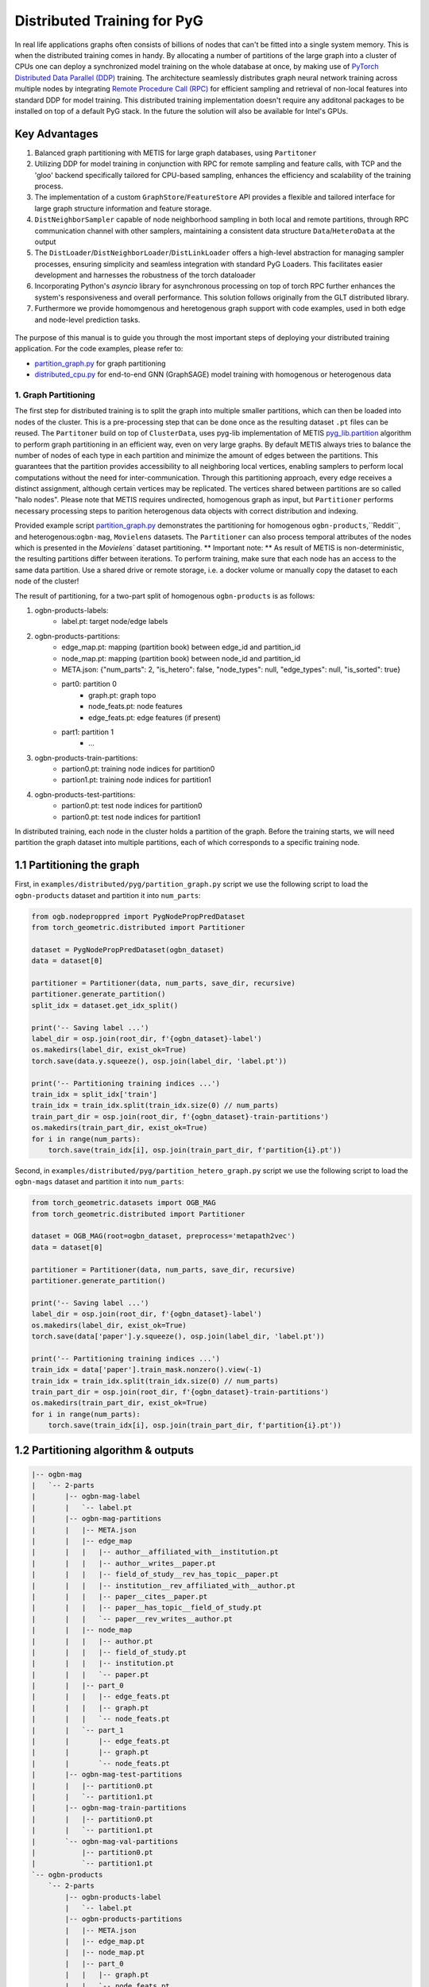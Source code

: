 Distributed Training for PyG
=================================================

In real life applications graphs often consists of billions of nodes that can't be fitted into a single system memory. This is when the distributed training comes in handy. By allocating a number of partitions of the large graph into a cluster of CPUs one can deploy a synchronized model training on the whole database at once, by making use of `PyTorch Distributed Data Parallel (DDP) <https://pytorch.org/docs/stable/notes/ddp.html>`_ training. The architecture seamlessly distributes graph neural network training across multiple nodes by integrating `Remote Procedure Call (RPC) <https://pytorch.org/docs/stable/rpc.html>`_ for efficient sampling and retrieval of non-local features into standard DDP for model training. This distributed training implementation doesn't require any additonal packages to be installed on top of a default PyG stack. In the future the solution will also be available for Intel's GPUs.

Key Advantages
~~~~~~~~~~~~~~~~~~~~~~~~~~~~~~~
.. (TODO: add links)
#. Balanced graph partitioning with METIS for large graph databases, using ``Partitoner``
#. Utilizing DDP for model training in conjunction with RPC for remote sampling and feature calls, with TCP and the 'gloo' backend specifically tailored for CPU-based sampling, enhances the efficiency and scalability of the training process.
#. The implementation of a custom ``GraphStore``/``FeatureStore`` API provides a flexible and tailored interface for large graph structure information and feature storage.
#. ``DistNeighborSampler`` capable of node neighborhood sampling in both local and remote partitions, through RPC communication channel with other samplers, maintaining a consistent data structure ``Data``/``HeteroData`` at the output
#. The ``DistLoader``/``DistNeighborLoader``/``DistLinkLoader`` offers a high-level abstraction for managing sampler processes, ensuring simplicity and seamless integration with standard PyG Loaders. This facilitates easier development and harnesses the robustness of the torch dataloader
#. Incorporating Python's `asyncio` library for asynchronous processing on top of torch RPC further enhances the system's responsiveness and overall performance. This solution follows originally from the GLT distributed library.
#. Furthermore we provide homomgenous and heretogenous graph support with code examples, used in both edge and node-level prediction tasks.

.. figure:: ../_static/thumbnails/distribute_pyg_flow.png
  :align: center
  :width: 70%

                                                          Figure 1  Key ideas for distributed PyG

The purpose of this manual is to guide you through the most important steps of deploying your distributed training application. For the code examples, please refer to:

* `partition_graph.py <https://github.com/pyg-team/pytorch_geometric/blob/master/examples/distributed/pyg/partition_graph.py>`_ for graph partitioning
* `distributed_cpu.py <https://github.com/pyg-team/pytorch_geometric/blob/master/examples/distributed/pyg/distributed_cpu.py>`_ for end-to-end GNN (GraphSAGE) model training with homogenous or heterogenous data


1. Graph Partitioning
--------------------------------------

The first step for distributed training is to split the graph into multiple smaller partitions, which can then be loaded into nodes of the cluster. This is a pre-processing step that can be done once as the resulting dataset ``.pt`` files can be reused. The ``Partitoner`` build on top of ``ClusterData``, uses pyg-lib implementation of METIS `pyg_lib.partition <https://pyg-lib.readthedocs.io/en/latest/modules/partition.html>`_ algorithm to perform graph partitioning in an efficient way, even on very large graphs. By default METIS always tries to balance the number of nodes of each type in each partition and minimize the amount of edges between the partitions. This guarantees that the partition provides accessibility to all neighboring local vertices, enabling samplers to perform local computations without the need for inter-communication. Through this partitioning approach, every edge receives a distinct assignment, although certain vertices may be replicated. The vertices shared between partitions are so called "halo nodes".
Please note that METIS requires undirected, homogenous graph as input, but ``Partitioner`` performs necessary processing steps to parition heterogenous data objects with correct distribution and indexing.

.. DGL metis figure goes here

Provided example script `partition_graph.py <https://github.com/pyg-team/pytorch_geometric/blob/master/examples/distributed/pyg/partition_graph.py>`_ demonstrates the partitioning for homogenous ``ogbn-products``,``Reddit``, and heterogenous:``ogbn-mag``, ``Movielens`` datasets.
The ``Partitioner`` can also process temporal attributes of the nodes which is presented in the `Movielens`` dataset partitioning.
** Important note: **
As result of METIS is non-deterministic, the resulting partitions differ between iterations. To perform training, make sure that each node has an access to the same data partition. Use a shared drive or remote storage, i.e. a docker volume or manually copy the dataset to each node of the cluster!

The result of partitioning, for a two-part split of homogenous ``ogbn-products`` is as follows:

#. ogbn-products-labels:
    * label.pt:   target node/edge labels
#. ogbn-products-partitions:
    * edge_map.pt:   mapping (partition book) between edge_id and partition_id
    * node_map.pt:   mapping (partition book) between node_id and partition_id
    * META.json:  {"num_parts": 2, "is_hetero": false, "node_types": null, "edge_types": null, "is_sorted": true}
    * part0:      partition 0
        * graph.pt:     graph topo
        * node_feats.pt:   node features
        * edge_feats.pt:   edge features (if present)
    * part1:      partition 1
        * ...
#. ogbn-products-train-partitions:
    * partion0.pt:  training node indices for partition0
    * partion1.pt:  training node indices for partition1
#. ogbn-products-test-partitions:
    * partion0.pt:  test node indices for partition0
    * partion0.pt:  test node indices for partition1


In distributed training, each node in the cluster holds a partition of the graph. Before the training starts, we will need partition the graph dataset into multiple partitions, each of which corresponds to a specific training node.

1.1 Partitioning the graph
~~~~~~~~~~~~~~~~~~~~~~~~~~~~~~~

First, in ``examples/distributed/pyg/partition_graph.py`` script we use the following script to load the ``ogbn-products`` dataset and partition it into ``num_parts``:

.. code-block:: python

    from ogb.nodeproppred import PygNodePropPredDataset
    from torch_geometric.distributed import Partitioner

    dataset = PygNodePropPredDataset(ogbn_dataset)
    data = dataset[0]

    partitioner = Partitioner(data, num_parts, save_dir, recursive)
    partitioner.generate_partition()
    split_idx = dataset.get_idx_split()

    print('-- Saving label ...')
    label_dir = osp.join(root_dir, f'{ogbn_dataset}-label')
    os.makedirs(label_dir, exist_ok=True)
    torch.save(data.y.squeeze(), osp.join(label_dir, 'label.pt'))

    print('-- Partitioning training indices ...')
    train_idx = split_idx['train']
    train_idx = train_idx.split(train_idx.size(0) // num_parts)
    train_part_dir = osp.join(root_dir, f'{ogbn_dataset}-train-partitions')
    os.makedirs(train_part_dir, exist_ok=True)
    for i in range(num_parts):
        torch.save(train_idx[i], osp.join(train_part_dir, f'partition{i}.pt'))

Second, in ``examples/distributed/pyg/partition_hetero_graph.py`` script we use the following script to load the ``ogbn-mags`` dataset and partition it into ``num_parts``:

.. code-block:: python

    from torch_geometric.datasets import OGB_MAG
    from torch_geometric.distributed import Partitioner

    dataset = OGB_MAG(root=ogbn_dataset, preprocess='metapath2vec')
    data = dataset[0]

    partitioner = Partitioner(data, num_parts, save_dir, recursive)
    partitioner.generate_partition()

    print('-- Saving label ...')
    label_dir = osp.join(root_dir, f'{ogbn_dataset}-label')
    os.makedirs(label_dir, exist_ok=True)
    torch.save(data['paper'].y.squeeze(), osp.join(label_dir, 'label.pt'))

    print('-- Partitioning training indices ...')
    train_idx = data['paper'].train_mask.nonzero().view(-1)
    train_idx = train_idx.split(train_idx.size(0) // num_parts)
    train_part_dir = osp.join(root_dir, f'{ogbn_dataset}-train-partitions')
    os.makedirs(train_part_dir, exist_ok=True)
    for i in range(num_parts):
        torch.save(train_idx[i], osp.join(train_part_dir, f'partition{i}.pt'))


1.2 Partitioning algorithm & outputs
~~~~~~~~~~~~~~~~~~~~~~~~~~~~~~~~~~~~~~~
.. code-block:: python

    |-- ogbn-mag
    |   `-- 2-parts
    |       |-- ogbn-mag-label
    |       |   `-- label.pt
    |       |-- ogbn-mag-partitions
    |       |   |-- META.json
    |       |   |-- edge_map
    |       |   |   |-- author__affiliated_with__institution.pt
    |       |   |   |-- author__writes__paper.pt
    |       |   |   |-- field_of_study__rev_has_topic__paper.pt
    |       |   |   |-- institution__rev_affiliated_with__author.pt
    |       |   |   |-- paper__cites__paper.pt
    |       |   |   |-- paper__has_topic__field_of_study.pt
    |       |   |   `-- paper__rev_writes__author.pt
    |       |   |-- node_map
    |       |   |   |-- author.pt
    |       |   |   |-- field_of_study.pt
    |       |   |   |-- institution.pt
    |       |   |   `-- paper.pt
    |       |   |-- part_0
    |       |   |   |-- edge_feats.pt
    |       |   |   |-- graph.pt
    |       |   |   `-- node_feats.pt
    |       |   `-- part_1
    |       |       |-- edge_feats.pt
    |       |       |-- graph.pt
    |       |       `-- node_feats.pt
    |       |-- ogbn-mag-test-partitions
    |       |   |-- partition0.pt
    |       |   `-- partition1.pt
    |       |-- ogbn-mag-train-partitions
    |       |   |-- partition0.pt
    |       |   `-- partition1.pt
    |       `-- ogbn-mag-val-partitions
    |           |-- partition0.pt
    |           `-- partition1.pt
    `-- ogbn-products
        `-- 2-parts
            |-- ogbn-products-label
            |   `-- label.pt
            |-- ogbn-products-partitions
            |   |-- META.json
            |   |-- edge_map.pt
            |   |-- node_map.pt
            |   |-- part_0
            |   |   |-- graph.pt
            |   |   `-- node_feats.pt
            |   `-- part_1
            |       |-- graph.pt
            |       `-- node_feats.pt
            |-- ogbn-products-test-partitions
            |   |-- partition0.pt
            |   `-- partition1.pt
            |-- ogbn-products-train-partitions
            |   |-- partition0.pt
            |   `-- partition1.pt
            `-- ogbn-products-val-partitions
                |-- partition0.pt
                `-- partition1.pt

We used metis algorithm to do the partition work with the PyG's ClusterData API. During the partition we keep the halonode when cutting the edges with another partition as shown in the figure above.

Under the partition folder there are four folders:

1) labels:
  + label.pt:   labels

2) partition:
  + edge_map.pt:   partition book between edge_id and partition_id
  + node_map.pt:   partition book between node_id and partition_id
  + META.json:  {'num_parts': 2, 'is_hetero': false, 'node_types': self.node_types, 'edge_types': self.edge_types, 'is_sorted': true }
  + part0:      partition 0

    - graph.pt:     graph topo
    - node_feats.pt:   node features
    - edge_feats.pt:   edge features
  + part1:      partition 1

    - graph.pt:     graph topo
    - node_feats.pt:   node features
    - edge_feats.pt:   edge features
3) training:
  + partion0.pt:  training seeds for partition0
  + partion1.pt:  training seeds for partition1

4) test:
  + partion0.pt:  test seeds for partition0
  + partion0.pt:  test seeds for partition1


In distributed training, each node in the cluster holds a partition of the graph. Before the training starts, we will need partition the graph dataset into multiple partitions, each of which corresponds to a specific training node.




2. LocalGraphStore and LocalFeatureStore
----------------------------------------

.. figure:: ../_static/thumbnails/distribute_graph_feature_store.png
  :align: center
  :width: 70%

2.1 Architecture for LGS/LFS
~~~~~~~~~~~~~~~~~~~~~~~~~~~~~~~

1) LocalGraphStore

There are three parts for LocalGraphStore:

+ Graph Stores:

  - graph topology, edge IDs, and parition information like num_partitions, partition_idx, node_pb (node partition book), edge_pb (edge partition book), partition_meta, partition label

+ APIs for PyG Data:

  - API function ``from_data()`` is to creates a local graph store from a homogeneous PyG graph
  - API function ``from_hetero_data()`` is to creates a local graph store from a heterogeneous PyG graph


+ API for Partition:

  - API function ``from_partition()`` is to creates a local graph store from one PyG data partition.


2) LocalFeatureStore

There are four parts for LocalGraphStore:

+ Features Stores:

  - node/edge features, node IDs, and parition information like num_partitions, partition_idx, node_pb (node partition book), edge_pb (edge partition book), partition_meta, partition label

+ APIs for PyG Data:

  - API function ``from_data()`` is to creates a local feature store from homogeneous PyG tensors
  - API function ``from_hetero_data()`` is to creates a local feature store from heterogeneous PyG tensors


+ API for Partition:

  - API function ``from_partition()`` is to creates a local feature store from one PyG data partition.

+ API for feature lookup

  - API function ``lookup_features()`` is to lookup the features from local partition and remote partitions which will include the sub-apis of ``_remote_lookup_features()`` and ``_local_lookup_features()``.




2.2 Loading partition into Stores
~~~~~~~~~~~~~~~~~~~~~~~~~~~~~~~~~~~

Based on the above APIs from LFS/LGS you can load the partitions into graphstore/featurestore over the multiple nodes as below code:

.. code-block:: python

    # load partition into graph
    graph = LocalGraphStore.from_partition(
        osp.join(root_dir, f'{dataset_name}-partitions'), node_rank)
    edge_attrs = graph.get_all_edge_attrs()

    # load partition into feature
    feature = LocalFeatureStore.from_partition(
        osp.join(root_dir, f'{dataset_name}-partitions'), node_rank)

    # load partition information
    (meta, num_partitions, partition_idx, node_pb,
     edge_pb) = load_partition_info(
         osp.join(root_dir, f'{dataset_name}-partitions'), node_rank)

    # setup the partition information in graph
    graph.num_partitions = num_partitions
    graph.partition_idx = partition_idx
    graph.node_pb = node_pb
    graph.edge_pb = edge_pb
    graph.meta = meta

    # setup the partition information in feature
    feature.num_partitions = num_partitions
    feature.partition_idx = partition_idx
    feature.node_feat_pb = node_pb
    feature.edge_feat_pb = edge_pb
    feature.feature_pb = node_pb
    feature.meta = meta

    # load the label file and put into graph as labels
    if node_label_file is not None:
        if isinstance(node_label_file, dict):
            whole_node_labels = {}
            for ntype, file in node_label_file.items():
                whole_node_labels[ntype] = torch.load(file)
        else:
            whole_node_labels = torch.load(node_label_file)
    node_labels = whole_node_labels
    graph.labels = node_labels

    partition_data = (feature, graph)

At the same time we also store the partition information like num_partitions, partition_idx, node_pb (node partition book), edge_pb (edge partition book), partition_meta, partition label into graphstore/featurestore. Finally we construct one tuple structure to provide the input for the DistNeighborLoader/DistNeighborSampler like (featurestore, graphstore).



3. Torch RPC and dist Context
---------------------------------------------------

In the distributed pyg two torch.distributed parallel technologies are used:

+ ``torch.distributed.ddp`` used for data parallel on training side
+ ``torch.distributed.rpc`` for remote sampling over multiple nodes. there are two times to use RPC in distributed sampling:

  - Node sampling over different partitions belong to different nodes
  - Feature looking up over the different nodes

Here we used the torch.distributed.rpc instead of gRPC, etc because torch.distributed.rpc already understand tensor type data. Some other RPC like gRPC need to serialize /digitalize the json or other user data into tensor type which will put more serialize/digitalize overhead in loss backward for gradient communication.


.. code-block:: python

    # Initialize distributed context.
    current_ctx = DistContext(
        world_size=num_nodes * num_training_procs_per_node,
        rank=node_rank * num_training_procs_per_node + local_proc_rank,
        global_world_size=num_nodes * num_training_procs_per_node,
        global_rank=node_rank * num_training_procs_per_node + local_proc_rank,
        group_name='distributed-sage-supervised-trainer')
    current_device = torch.device('cpu')
    rpc_worker_names = {}

    # Initialize DDP training process group.
    torch.distributed.init_process_group(
        backend='gloo', rank=current_ctx.rank,
        world_size=current_ctx.world_size,
        init_method='tcp://{}:{}'.format(master_addr, training_pg_master_port))

Distributed class ``DistContext`` is used to contain the distributed information like world_size, rank, global_world_size, global_rank, group_name, etc which is easy for distributed communication.

In the ``torch.distributed.ddp`` communication we support all kinds of backend, like NCCL, Gloo, MPI, etc.




4. Distributed NeighborLoader
------------------------------------

.. figure:: ../_static/thumbnails/distribute_neighborloader.png
  :align: center
  :width: 70%


Distributed class ``DistNeighborLoader`` is used to provide batch-sized data for distributed trainer. This class will have the input of data partition, num_neighbors, train_idx, batch_size, shuffle flag, device, number of sampler workers, master addr/port for ddp, context and rpc_worker_names, etc.

As the DistNeighborLoader architecture shown above there are the separate processes for sampler and trainer.

+ **Main process**:   cover the loading of data partition, distloader and model training, etc
+ **Sampler process**: cover the distNeighborSampler and message queue like here we used ``torch.mp.queue`` to send the sampler message from one process to another.

The working flow is from load partition into graphstore/featurestore, distNeighborSampler with local and remote sampling,  sampled nodes/features to be formed into PyG data for dataloader and finally into trainer for training.

.. figure:: ../_static/thumbnails/distribute_distloader.png
  :align: center
  :width: 40%

Distributed class ``DistLoader`` is used to create distributed data loading routines like initializing the parameters of current_ctx, rpc_worker_names, master_addr/port, channel, num_rpc_threads, num_workers, etc and then at the same time will initialize the context/rpc for distributed sampling based on ``worker_init_fn``.

Distributed class ``NodeLoader`` is used to do the distributed node sampling and feature collection from local/remotely based on the function of ``collate_fn`` and ``filter_fn`` in ``NodeLoader`` and finally formed sampled results into PyG data for dataloader output.


There are several key features for ``DistNeighborLoader`` and  ``DistLoader``:

+ ``DistNeighborLoader`` inherits all basic functionality from PyG Loaders and rely on PyTorch multiprocessing backend with modified ``_worker_loop`` arguments.
+ Modified args passed to the ``worker_init_fn`` control process initialization and closing behaviors, i.e. establish RPC and close it at process exit.
+ Each loader handles a number (num_workers) of spawned sampler subprocesses that exchange data through RPC.
+ RPC requests can be executed in synchronous or asynchronous manner with asyncio module.
+ ``DistLoader`` consumes input in custom format (``LocalFeatureStore``, ``LocalGraphStore``) and outputs standard Data\HeteroData object.
+ The same principles apply to ``DistLinkNeighborLoader``


.. code-block:: python

    # setup the train seeds for the loader
    train_idx = train_idx.split(
        train_idx.size(0) // num_training_procs_per_node)[local_proc_rank]

    num_neighbors = [15, 10, 5]
    # Create distributed neighbor loader for training
    train_loader = pyg_dist.DistNeighborLoader(
        data=partition_data, num_neighbors=num_neighbors,
        input_nodes=train_idx, batch_size=batch_size, shuffle=True,
        device=torch.device('cpu'), num_workers=num_workers,
        concurrency=concurrency, master_addr=master_addr,
        master_port=train_loader_master_port, async_sampling=True,
        filter_per_worker=False, current_ctx=current_ctx,
        rpc_worker_names=rpc_worker_names)

    # setup the train seeds for the loader
    test_idx = test_idx.split(test_idx.size(0) //
                              num_training_procs_per_node)[local_proc_rank]

    # Create distributed neighbor loader for testing.
    test_loader = pyg_dist.DistNeighborLoader(
        data=partition_data, num_neighbors=num_neighbors, input_nodes=test_idx,
        batch_size=batch_size, shuffle=True, device=torch.device('cpu'),
        num_workers=num_workers, concurrency=concurrency,
        master_addr=master_addr, master_port=test_loader_master_port,
        async_sampling=True, filter_per_worker=False, current_ctx=current_ctx,
        rpc_worker_names=rpc_worker_names)

    # Define model and optimizer.
    model = GraphSAGE(
        in_channels=in_channels,
        hidden_channels=256,
        num_layers=3,
        out_channels=out_channels,
    ).to(current_device)
    model = DistributedDataParallel(model)
    optimizer = torch.optim.Adam(model.parameters(), lr=0.004)

    # Train and test.
    f = open(f'dist_train_sage_for_homo_rank{node_rank}.txt', 'a+')
    for epoch in range(0, epochs):
        model.train()
        pbar = tqdm(total=train_idx.size(0))
        start = time.time()
        for i, batch in enumerate(train_loader):
            if i == 0:
                pbar.set_description(f'Epoch {epoch:02d}')
            optimizer.zero_grad()
            out = model(
                batch.x,
                batch.edge_index)[:batch.batch_size].log_softmax(dim=-1)
            loss = F.nll_loss(out, batch.y[:batch.batch_size])
            loss.backward()
            optimizer.step()
            if i == len(train_loader) - 1:
                torch.distributed.barrier()
            pbar.update(batch_size)
        pbar.close()






5. Distributed Sampling
---------------------------------------------------

The figure below shows the architecture of the deployment mode:


.. figure:: ../_static/thumbnails/distribute_arch.png
  :align: center
  :width: 70%

There are two communication groups. One is ddp group used for distributed training. Another is rpc group used for distributed sampling including node sampling and feature collection over multiple partitions.

From this diagram there are two nodes and each node will load one partition in graphstore/featurestore for their respective partition.


distributed training in PyG has two basic roles: sampler and trainer:

- **Sampler Process** creates the distributed sampler for distributed neighbor sampling and feature collection based on torch.distributed.rpc.
  The sampled results will be sent to the sampling message channel to be consumed by trainers.

- **Trainer Process** corresponds to a participant of PyTorch's DDP training, loads sampled results from the sampling message channel, and conducts model training.



The working flow is -

+ **distributed node sampling**:  Based on training seeds (some seeds are in local and some are in remote nodes) the distributed node sampling will be performed. After the local sampling and remote sampling under these seeds the sampling results will be merged.

+ **distributed feature lookup**: Based on the sampled global node ids (some are in local and some are in remote nodes) the distributed feature lookup still will be performance. Finally the local/remote features will be merged also.

+ **form into PyG data format**:  Based on sampled nodes/features these sampled messages will be formed into PyG data as dataloader output for trainer input.




The key code structure of distributed class ``DistNeighborSampler`` shown as below.

The key steps for distributed node sampling -

+ ``node_sample()``:
  - Node sampling function based on layer-by-layer sampling, each layer of which is done by ``simple_one_hop()``.
  - After one layer sampled there will remove duplication in sampled results
  - Add with the sampled nodes from previous layers

+ ``simple_one_hop()``:
  - one layer sampling including the local sampling and remote node sampling
  - return the merged sampled results

+ ``_simple_one_hop()``:
  - meta sampling algorithm from ``pyg_lib`` based on graphstore/featurestore tuple input
  - c++ based implementation

.. code-block:: python

    def node_sample(
        self,
        inputs: Union[NodeSamplerInput, EdgeSamplerInput],..
        ):
        # ...
        # for homo ..
        # loop over the layers
        for i, one_hop_num in enumerate(self.num_neighbors):
            out = await self.sample_one_hop(src, one_hop_num, seed_time,
                                                src_batch)
            # remove duplicates
            src, node, src_batch, batch = remove_duplicates(
                    out, node, batch, self.disjoint)

            node_with_dupl.append(out.node)
            edge.append(out.edge)

        row, col = torch.ops.pyg.relabel_neighborhood(
                seed,
                torch.cat(node_with_dupl),
                sampled_nbrs_per_node,
                self._sampler.num_nodes,
                torch.cat(batch_with_dupl) if self.disjoint else None,
                self.csc,
                self.disjoint,
        )

        sampler_output = SamplerOutput(
                node=node,
                row=row,
                col=col,
                edge=torch.cat(edge),
                batch=batch if self.disjoint else None,
                num_sampled_nodes=num_sampled_nodes,
                num_sampled_edges=num_sampled_edges,
                metadata=metadata,
        )
        return sampler_output

    async def sample_one_hop(
        self,
        srcs: Tensor,
        one_hop_num: int,
        seed_time: Optional[Tensor] = None,
        src_batch: Optional[Tensor] = None,
        edge_type: Optional[EdgeType] = None,
    ) -> SamplerOutput:

        # ...
        for i in range(self.graph_store.num_partitions):
            if p_srcs.shape[0] > 0:
                if p_id == self.graph_store.partition_idx:
                    # Sample for one hop on a local machine:
                    p_nbr_out = self._sample_one_hop(p_srcs, one_hop_num,
                                                     p_seed_time, edge_type)
                    p_outputs.pop(p_id)
                    p_outputs.insert(p_id, p_nbr_out)

                else:  # Sample on a remote machine:
                    local_only = False
                    to_worker = self.rpc_router.get_to_worker(p_id)
                    futs.append(
                        rpc_async(
                            to_worker,
                            self.rpc_sample_callee_id,
                            args=(p_srcs, one_hop_num, p_seed_time, edge_type),
                        ))
        return self.merge_sampler_outputs(partition_ids, partition_orders,
                                          p_outputs, one_hop_num, src_batch)

    def _sample_one_hop(
        self,
        input_nodes: Tensor,
        num_neighbors: int,
        seed_time: Optional[Tensor] = None,
        edge_type: Optional[EdgeType] = None,
    ) -> SamplerOutput:
        # ...
        out = torch.ops.pyg.dist_neighbor_sample(
            colptr,
            row,
            input_nodes.to(colptr.dtype),
            num_neighbors,
            node_time,
            None,  # edge_time
            seed_time,
            None,  # TODO: edge_weight
            True,  # csc
            self.replace,
            self.subgraph_type != SubgraphType.induced,
            self.disjoint and node_time is not None,
            self.temporal_strategy,
        )
        node, edge, cumsum_neighbors_per_node = out

        # ...
        return SamplerOutput(
            node=node,
            row=None,
            col=None,
            edge=edge,
            batch=None,
            metadata=(cumsum_neighbors_per_node, ),
        )


One example based on the DistNeighborSampler is shown as below.


.. figure:: ../_static/thumbnails/distribute_neighborsampler.png
  :align: center
  :width: 70%


Key steps in this example as -

1) Input node is located on a local partition?
-> Sample on a local machine

2) Input node is located on a remote partition?
-> the local machine initiates an RPC request to the remote machine to perform sampling

3) All nodes sampled?
-> merge the outputs from all machines and rearrange nodes according to the sampling order
-> remove duplicates

4) All layers sampled?

+ yes -> collect node and edge features -> send results to the message channel

+ no -> obtain new input nodes for the subsequent layer -> go back to 1.









6. Edge Sampling
------------------------------------










7. Installation & Run for Homo/Hetero Example
---------------------------------------------

7.1 Installation
~~~~~~~~~~~~~~~~~~~~~~~~~~~~~~~~~~~~~~

Requirement:

- latest PyG
- environment
        (1) Password-less ssh needs to be set up on all the nodes that you are using.

        (2) A network file system (NFS) is set up for all the nodes to access.

        (3) To perform distributed sampling, files and codes need to be accessed across multiple machines. A distributed file system (i.e., NFS, SSHFS, Ceph, ...) is required to allow you for synchnonizing files such as partition information.


7.2 Run for Homo Example
~~~~~~~~~~~~~~~~~~~~~~~~~~~~~~~~~~~~~~


1) Prepare and partition the data

In distributed training, each node in the cluster holds a partition of the graph. Before the training starts, we partition the ``ogbn-products`` dataset into multiple partitions, each of which corresponds to a specific training node.

Here, we use ``ogbn-products`` and partition it into two partitions (in default) by the `[partition example] <https://github.com/pyg-team/pytorch_geometric/blob/master/examples/distributed/pyg/partition_graph.py>`__

.. code-block:: python

    python partition_graph.py --dataset=ogbn-products --root_dir=../../../data --num_partitions=2

The generated partition will have the folder below.

.. code-block:: python

    `-- ogbn-products
        `-- 2-parts
            |-- ogbn-products-label
            |   `-- label.pt
            |-- ogbn-products-partitions
            |   |-- META.json
            |   |-- edge_map.pt
            |   |-- node_map.pt
            |   |-- part_0
            |   |   |-- graph.pt
            |   |   `-- node_feats.pt
            |   `-- part_1
            |       |-- graph.pt
            |       `-- node_feats.pt
            |-- ogbn-products-test-partitions
            |   |-- partition0.pt
            |   `-- partition1.pt
            |-- ogbn-products-train-partitions
            |   |-- partition0.pt
            |   `-- partition1.pt
            `-- ogbn-products-val-partitions
                |-- partition0.pt
                `-- partition1.pt


You can put/move the products partition folder into one public folder that each node can access this shared folder.



2) Run the example in each training node

For example, running the example in two nodes:

.. code-block:: python

    # Node 0:
    python distributed_cpu.py \
      --dataset=ogbn-products
      --dataset_root_dir=<partition folder directory> \
      --num_nodes=2 \
      --node_rank=0 \
      --master_addr=<master ip>

    # Node 1:
    python distributed_cpu.py \
      --dataset=ogbn-products
      --dataset_root_dir=<partition folder directory> \
      --num_nodes=2 \
      --node_rank=1 \
      --master_addr=<master ip>


**Notes:**

1. You should change the `master_addr` to the IP of `node#0`.
2. In default this example will use the num_workers = 2 for number of sampling workers and concurrency=2 for mp.queue. you can also add these argument to speed up the training like "--num_workers=8 --concurrency=8"
3. All nodes need to use the same partitioned data when running `dist_train_sage_for_homo.py`.


7.3 Run for Hetero Example
~~~~~~~~~~~~~~~~~~~~~~~~~~~~~~~~~~~~~~

1) Prepare and partition the data


Here, we use ``ogbn-mags`` and partition it into two partitions (in default) by the [`partition example <https://github.com/pyg-team/pytorch_geometric/blob/master/examples/distributed/pyg/partition_graph.py>`__] :

.. code-block:: python

    python partition_graph.py --dataset=ogbn-mag --root_dir=../../../data --num_partitions=2

The generated partition will have the folder below.

.. code-block:: python

    |-- ogbn-mag
    |   `-- 2-parts
    |       |-- ogbn-mag-label
    |       |   `-- label.pt
    |       |-- ogbn-mag-partitions
    |       |   |-- META.json
    |       |   |-- edge_map
    |       |   |   |-- author__affiliated_with__institution.pt
    |       |   |   |-- author__writes__paper.pt
    |       |   |   |-- field_of_study__rev_has_topic__paper.pt
    |       |   |   |-- institution__rev_affiliated_with__author.pt
    |       |   |   |-- paper__cites__paper.pt
    |       |   |   |-- paper__has_topic__field_of_study.pt
    |       |   |   `-- paper__rev_writes__author.pt
    |       |   |-- node_map
    |       |   |   |-- author.pt
    |       |   |   |-- field_of_study.pt
    |       |   |   |-- institution.pt
    |       |   |   `-- paper.pt
    |       |   |-- part_0
    |       |   |   |-- edge_feats.pt
    |       |   |   |-- graph.pt
    |       |   |   `-- node_feats.pt
    |       |   `-- part_1
    |       |       |-- edge_feats.pt
    |       |       |-- graph.pt
    |       |       `-- node_feats.pt
    |       |-- ogbn-mag-test-partitions
    |       |   |-- partition0.pt
    |       |   `-- partition1.pt
    |       |-- ogbn-mag-train-partitions
    |       |   |-- partition0.pt
    |       |   `-- partition1.pt
    |       `-- ogbn-mag-val-partitions
    |           |-- partition0.pt
    |           `-- partition1.pt


You can put/move the products partition folder into one public folder that each node can access this shared folder.


2) Run the example in each training node

For example, running the example in two nodes:

.. code-block:: python

    # Node 0:
    python distributed_cpu.py \
      --dataset=ogbn-mag
      --dataset_root_dir=<partition folder directory> \
      --num_nodes=2 \
      --node_rank=0 \
      --master_addr=<master ip>

    # Node 1:
    python distributed_cpu.py \
      --dataset=ogbn-mag
      --dataset_root_dir=<partition folder directory> \
      --num_nodes=2 \
      --node_rank=1 \
      --master_addr=<master ip>



8. Run with Launch.py
------------------------------------

As you can see the run in previous paragraph we need run the script in separate nodes which is not easy for the case of big partition numbers. So in this chapter we will use one script to run just in one node for multiple partitions.

The requirement for this single-script run is that you still need multiple nodes with NFS supported & ssh with password-less.

In the followings we will show the files to run with single-scripts.

1) **ip_config.yaml**

There are the 2 ip and 2 ports list for 2 partitions inside this file as example below.

+ x.x.x.10 1234
+ x.x.x.12 1234

The node with first IP address will be the host node to run with launch.py as below.


2) **launch.py**

In the launch.py you need setup the parameters as below

+ workspace
+ parameters used in e2e example
+ part_config:  "partition config"
+ ip_config:  "ip_config.yaml"
+ remote cmd & "e2e_xxx.py" in remote nodes



.. code-block:: python

        python launch.py
          --workspace {workspace}/pytorch_geometric
          --num_nodes 2
          --dataset_root_dir {dataset_dir}/mag/2-parts
          --dataset ogbn-mag
          --batch_size 1024
          --learning_rate 0.0004
          --part_config {dataset_dir}/mag/2-parts/ogbn-mag-partitions/META.json
          --ip_config {workspace}/pytorch_geometric/ip_config.yaml
          'cd /home/XXX; source {conda_envs}/bin/activate; cd {workspace}/pytorch_geometric; {conda_envs}/bin/python
          {workspace}/pytorch_geometric/examples/pyg/distributed_cpu.py --dataset=ogbn-mag --logging --progress_bar --ddp_port=11111'


3) **run_dist.sh**

You also create one .sh file to run this distributed script with all parameters inside of this .sh file and if you need run another setting you just need change a little settting in this .sh file.

The below .sh example is assume that you have the anaconda virtual environment in all nodes.

.. code-block:: python

    #!/bin/bash

    CONDA_ENV=/home/XXX/anaconda3/envs/pyg24
    PYG_WORKSPACE=$PWD
    PY_EXEC=${CONDA_ENV}/bin/python
    EXEC_SCRIPT=${PYG_WORKSPACE}/distributed_cpu.py

    # node number
    NUM_NODES=2

    # dataset folder
    DATASET_ROOT_DIR="/home/XXX/mag/2-parts"

    # process number for training
    NUM_TRAINING_PROCS=1

    # dataset name
    DATASET=ogbn-mag

    # num epochs to run for
    NUM_EPOCHS=100

    BATCH_SIZE=1024

    # number of workers for sampling
    NUM_WORKERS=2
    CONCURRENCY=2

    #partition data directory
    PART_CONFIG="/home/XXX/mag/2-parts/ogbn-products-partitions/META.json"
    NUMPART=2

    DDP_PORT=12351
    # fanout per layer
    NUM_NEIGHBORS="15,10,5"

    #ip_config path
    IP_CONFIG=${PYG_WORKSPACE}/ip_config.yaml


    # Folder and filename where you want your logs.
    logdir="logs"
    mkdir -p "logs"
    logname=log_${DATASET}_${NUMPART}_$RANDOM
    echo $logname
    set -x

    # stdout stored in /logdir/logname.out
    python launch.py --workspace ${PYG_WORKSPACE} --num_nodes ${NUM_NODES} --num_neighbors ${NUM_NEIGHBORS} --dataset_root_dir ${DATASET_ROOT_DIR} --dataset ${DATASET}  --num_epochs ${NUM_EPOCHS} --batch_size ${BATCH_SIZE} --num_workers ${NUM_WORKERS} --concurrency ${CONCURRENCY} --ddp_port ${DDP_PORT} --part_config ${PART_CONFIG} --ip_config ${IP_CONFIG} "cd /home/XXX; source ${CONDA_ENV}/bin/activate; cd ${PYG_WORKSPACE}; ${PY_EXEC} ${EXEC_SCRIPT}" |& tee ${logdir}/${logname}.txt
    set +x
